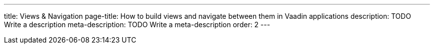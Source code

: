 ---
title: Views & Navigation
page-title: How to build views and navigate between them in Vaadin applications
description: TODO Write a description
meta-description: TODO Write a meta-description
order: 2
---
